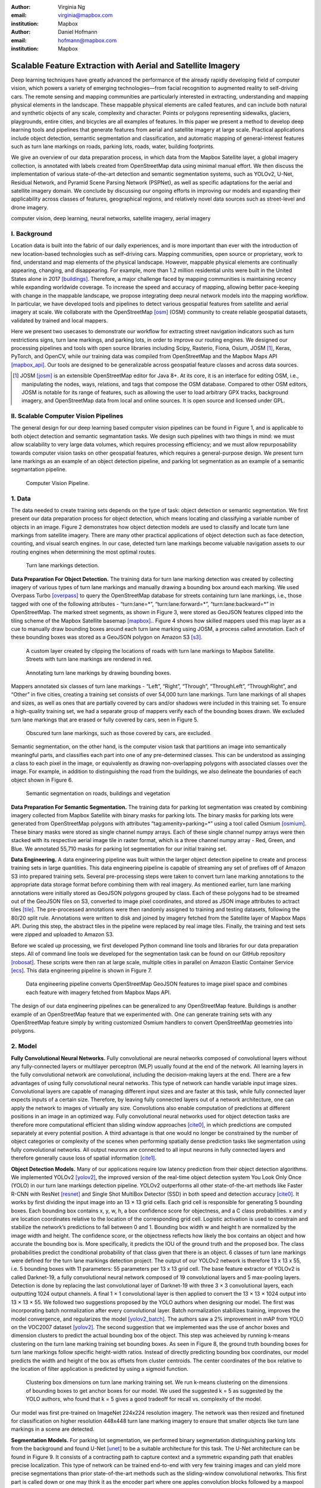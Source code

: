 :author: Virginia Ng
:email: virginia@mapbox.com
:institution: Mapbox


:author: Daniel Hofmann
:email: hofmann@mapbox.com
:institution: Mapbox


--------------------------------------------------------------
Scalable Feature Extraction with Aerial and Satellite Imagery
--------------------------------------------------------------

.. class:: abstract

   Deep learning techniques have greatly advanced the performance of the already rapidly developing field of computer vision, which powers a variety of emerging technologies—from facial recognition to augmented reality to self-driving cars. The remote sensing and mapping communities are particularly interested in extracting, understanding and mapping physical elements in the landscape. These mappable physical elements are called features, and can include both natural and synthetic objects of any scale, complexity and character. Points or polygons representing sidewalks, glaciers, playgrounds, entire cities, and bicycles are all examples of features. In this paper we present a method to develop deep learning tools and pipelines that generate features from aerial and satellite imagery at large scale. Practical applications include object detection, semantic segmentation and classification, and automatic mapping of general-interest features such as turn lane markings on roads, parking lots, roads, water, building footprints.

   We give an overview of our data preparation process, in which data from the Mapbox Satellite layer, a global imagery collection, is annotated with labels created from OpenStreetMap data using minimal manual effort. We then discuss the implementation of various state-of-the-art detection and semantic segmentation systems, such as YOLOv2, U-Net, Residual Network, and Pyramid Scene Parsing Network (PSPNet), as well as specific adaptations for the aerial and satellite imagery domain. We conclude by discussing our ongoing efforts in improving our models and expanding their applicability across classes of features, geographical regions, and relatively novel data sources such as street-level and drone imagery.


.. class:: keywords

   computer vision, deep learning, neural networks, satellite imagery, aerial imagery



I. Background
-------------

Location data is built into the fabric of our daily experiences, and is more important than ever with the introduction of new location-based technologies such as self-driving cars. Mapping communities, open source or proprietary, work to find, understand and map elements of the physical landscape. However, mappable physical elements are continually appearing, changing, and disappearing. For example, more than 1.2 million residential units were built in the United States alone in 2017 [buildings]_. Therefore, a major challenge faced by mapping communities is maintaining recency while expanding worldwide coverage. To increase the speed and accuracy of mapping, allowing better pace-keeping with change in the mappable landscape, we propose integrating deep neural network models into the mapping workflow. In particular, we have developed tools and pipelines to detect various geospatial features from satellite and aerial imagery at scale. We collaborate with the OpenStreetMap [osm]_ (OSM) community to create reliable geospatial datasets, validated by trained and local mappers.

Here we present two usecases to demonstrate our workflow for extracting street navigation indicators such as turn restrictions signs, turn lane markings, and parking lots, in order to improve our routing engines. We designed our processing pipelines and tools with open source libraries including Scipy, Rasterio, Fiona, Osium, JOSM [#]_, Keras, PyTorch, and OpenCV, while our training data was compiled from OpenStreetMap and the Mapbox Maps API [mapbox_api]_. Our tools are designed to be generalizable across geospatial feature classes and across data sources.

.. [#] JOSM [josm]_ is an extensible OpenStreetMap editor for Java 8+. At its core, it is an interface for editing OSM, i.e., manipulating the nodes, ways, relations, and tags that compose the OSM database. Compared to other OSM editors, JOSM is notable for its range of features, such as allowing the user to load arbitrary GPX tracks, background imagery, and OpenStreetMap data from local and online sources. It is open source and licensed under GPL.


II. Scalable Computer Vision Pipelines
-----------------------------------------

The general design for our deep learning based computer vision pipelines can be found in Figure 1, and is applicable to both object detection and semantic segmantation tasks. We design such pipelines with two things in mind: we must allow scalability to very large data volumes, which requires processing efficiency; and we must allow repurposability towards computer vision tasks on other geospatial features, which requires a general-purpose design. We present turn lane markings as an example of an object detection pipeline, and parking lot segmentation as an example of a semantic segmantation pipeline.

.. figure:: fig1.png
   :height: 100 px
   :width:  200 px
   :scale: 37 %

   Computer Vision Pipeline. 


1. Data
--------

The data needed to create training sets depends on the type of task: object detection or semantic segmentation. We first present our data preparation process for object detection, which means locating and classifying a variable number of objects in an image. Figure 2 demonstrates how object detection models are used to classify and locate turn lane markings from satellite imagery. There are many other practical applications of object detection such as face detection, counting, and visual search engines. In our case, detected turn lane markings become valuable navigation assets to our routing engines when determining the most optimal routes.

.. figure:: fig2.png
   :height: 75 px
   :width:  150 px
   :scale: 21 %

   Turn lane markings detection.

**Data Preparation For Object Detection.** The training data for turn lane marking detection was created by collecting imagery of various types of turn lane markings and manually drawing a bounding box around each marking. We used Overpass Turbo [overpass]_ to query the OpenStreetMap database for streets containing turn lane markings, i.e., those tagged with one of the following attributes - “\turn:lane=*”, “\turn:lane:forward=*”, “\turn:lane:backward=*” in OpenStreetMap. The marked street segments, as shown in Figure 3, were stored as GeoJSON features clipped into the tiling scheme of the Mapbox Satellite basemap [mapbox]_.. Figure 4 shows how skilled mappers used this map layer as a cue to manually draw bounding boxes around each turn lane marking using JOSM, a process called annotation. Each of these bounding boxes was stored as a GeoJSON polygon on Amazon S3 [s3]_.

.. figure:: fig3.png
   :height: 200 px
   :width: 400 px
   :scale: 32 %

   A custom layer created by clipping the locations of roads with turn lane markings to Mapbox Satellite. Streets with turn lane markings are rendered in red.

.. figure:: fig4.png
   :height: 150 px
   :width: 150 px
   :scale: 37 %
   
   Annotating turn lane markings by drawing bounding boxes.


Mappers annotated six classes of turn lane markings - “\Left”, “\Right”, “\Through”, “\ThroughLeft”, “\ThroughRight”, and “\Other” in five cities, creating a training set consists of over 54,000 turn lane markings. Turn lane markings of all shapes and sizes, as well as ones that are partially covered by cars and/or shadows were included in this training set. To ensure a high-quality training set, we had a separate group of mappers verify each of the bounding boxes drawn. We excluded turn lane markings that are erased or fully covered by cars, seen in Figure 5.

.. figure:: fig5.png
   :height: 75 px
   :width: 150 px
   :scale: 21 %

   Obscured turn lane markings, such as those covered by cars, are excluded.

Semantic segmentation, on the other hand, is the computer vision task that partitions an image into semantically meaningful parts, and classifies each part into one of any pre-determined classes. This can be understood as assinging a class to each pixel in the image, or equivalently as drawing non-overlapping polygons with associated classes over the image. For example, in addition to distinguishing the road from the buildings, we also delineate the boundaries of each object shown in Figure 6.

.. figure:: fig6.png
   :height: 75 px
   :width: 150 px
   :scale: 21 %

   Semantic segmentation on roads, buildings and vegetation


**Data Preparation For Semantic Segmentation.** The training data for parking lot segmentation was created by combining imagery collected from Mapbox Satellite with binary masks for parking lots. The binary masks for parking lots were generated from OpenStreetMap polygons with attributes “\tag:amenity=parking=*” using a tool called Osmium [osmium]_. These binary masks were stored as single channel numpy arrays. Each of these single channel numpy arrays were then stacked with its respective aerial image tile in raster format, which is a three channel numpy array - Red, Green, and Blue. We annotated 55,710 masks for parking lot segmentation for our initial training set.

**Data Engineering.** A data engineering pipeline was built within the larger object detection pipeline to create and process training sets in large quantities. This data engineering pipeline is capable of streaming any set of prefixes off of Amazon S3 into prepared training sets. Several pre-processing steps were taken to convert turn lane marking annotations to the appropriate data storage format before combining them with real imagery. As mentioned earlier, turn lane marking annotations were initially stored as GeoJSON polygons grouped by class. Each of these polygons had to be streamed out of the GeoJSON files on S3, converted to image pixel coordinates, and stored as JSON image attributes to actract tiles [tile]_. The pre-processed annotations were then randomly assigned to training and testing datasets, following the 80/20 split rule. Annotations were written to disk and joined by imagery fetched from the Satellite layer of Mapbox Maps API. During this step, the abstract tiles in the pipeline were replaced by real image tiles. Finally, the training and test sets were zipped and uploaded to Amazon S3. 

Before we scaled up processing, we first developed Python command line tools and libraries for our data preparation steps. All of command line tools we developed for the segmentation task can be found on our GitHub repository [robosat]_. These scripts were then ran at large scale, multiple cities in parallel on Amazon Elastic Container Service [ecs]_. This data engineering pipeline is shown in Figure 7.

.. figure:: fig7.png
   :height: 200 px
   :width: 400 px
   :scale: 47 %

   Data engineering pipeline converts OpenStreetMap GeoJSON features to image pixel space and combines each feature with imagery fetched from Mapbox Maps API.

The design of our data engineering pipelines can be generalized to any OpenStreetMap feature. Buildings is another example of an OpenStreetMap feature that we experimented with. One can generate training sets with any OpenStreetMap feature simply by writing customized Osmium handlers to convert OpenStreetMap geometries into polygons.

2. Model
---------

**Fully Convolutional Neural Networks.** Fully convolutional are neural networks composed of convolutional layers without any fully-connected
layers or multilayer perceptron (MLP) usually found at the end of the network. All learning layers in the fully convolutional network are convolutional, including the decision-making layers at the end. There are a few advantages of using fully convolutional neural networks. This type of network can handle variable input image sizes. Convolutional layers are capable of managing different input sizes and are faster at this task, while fully connected layer expects inputs of a certain size. Therefore, by leaving fully connected layers out of a network architecture, one can apply the network to images of virtually any size. Convolutions also enable computation of predictions at different positions in an image in an optimized way. Fully convolutional neural networks used for object detection tasks are therefore more computational efficient than sliding window approaches [cite0]_, in which predictions are computed separately at every potential position. A third advantage is that one would no longer be constrained by the number of object categories or complexity of the scenes when performing spatially dense prediction tasks like segmentation using fully convolutional networks. All output neurons are connected to all input neurons in fully connected layers and therefore generally cause loss of spatial information [cite1]_. 

**Object Detection Models.** Many of our applications require low latency prediction from their object detection algorithms. We implemented YOLOv2 [yolov2]_, the improved version of the real-time object detection system You Look Only Once (YOLO) in our turn lane markings detection pipeline. YOLOv2 outperforms all other state-of-the-art methods like Faster R-CNN with ResNet [resnet]_ and Single Shot MultiBox Detector (SSD) in both speed and detection accuracy [cite0]_. It works by first dividing the input image into an 13 × 13 grid cells. Each grid cell is responsible for generating 5 bounding boxes. Each bounding box contains x, y, w, h, a box confidence score for objectness, and a C class probabilities. x and y are location coordinates relative to the location of the corresponding grid cell. Logistic activation is used to constrain and stabilize the network’s predictions to fall between 0 and 1. Bounding box width w and height h are normalized by the image width and height. The confidence score, or the objectness reflects how likely the box contains an object and how accurate the bounding box is. More specifically, it predicts the IOU of the ground truth and the proposed box. The class probabilities predict the conditional probability of that class given that there is an object. 6 classes of turn lane markings were defined for the turn lane markings detection project. The output of our YOLOv2 network is therefore 13 x 13 x 55, i.e. 5 bounding boxes with 11 parameters: 55 parameters per 13 x 13 grid cell. The base feature extractor of YOLOv2 is called Darknet-19, a fully convolutional neural network composed of 19 convolutional layers and 5 max-pooling layers. Detection is done by replacing the last convolutional layer of Darknet-19 with three 3 × 3 convolutional layers, each outputting 1024 output channels. A final 1 × 1 convolutional layer is then applied to convert the 13 × 13 × 1024 output into 13 × 13 × 55. We followed two suggestions proposed by the YOLO authors when designing our model. The first was incorporating batch normalization after every convolutional layer. Batch normalization stabilizes training, improves the model convergence, and regularizes the model [yolov2_batch]_. The authors saw a 2% improvement in mAP from YOLO on the VOC2007 dataset [yolov2]_. The second suggestion that we implemented was the use of anchor boxes and dimension clusters to predict the actual bounding box of the object. This step was acheieved by running k-means clustering on the turn lane marking training set bounding boxes. As seen in Figure 8, the ground truth bounding boxes for turn lane markings follow specific height-width ratios. Instead of directly predicting bounding box coordinates, our model predicts the width and height of the box as offsets from cluster centroids. The center coordinates of the box relative to the location of filter application is predicted by using a sigmoid function.

.. figure:: fig8.png
   :height: 150 px
   :width: 150 px
   :scale: 38 %

   Clustering box dimensions on turn lane marking training set. We run k-means clustering on the dimensions of bounding boxes to get anchor boxes for our model. We used the suggested k = 5 as suggested by the YOLO authors, who found that k = 5 gives a good tradeoff for recall vs. complexity of the model.

Our model was first pre-trained on ImageNet 224x224 resolution imagery. The network was then resized and finetuned for classification on higher resolution 448x448 turn lane marking imagery to ensure that smaller objects like turn lane markings in a scene are detected.

**Segmentation Models.** For parking lot segmentation, we performed binary segmentation distinguishing parking lots from the background and found U-Net [unet]_ to be a suitable architecture for this task. The U-Net architecture can be found in Figure 9. It consists of a contracting path to capture context and a symmetric expanding path that enables precise localization. This type of network can be trained end-to-end with very few training images and can yield more precise segmentations than prior state-of-the-art methods such as the sliding-window convolutional networks. This first part is called down or one may think it as the encoder part where one apples convolution blocks followed by a maxpool downsampling to encode the input image into feature representations at multiple different levels. The second part of the network consists of upsample and concatenation followed by regular convolution operations. Upsampling in convolutional neural networks is equivalent to expanding the feature dimensions to meet the same size with the corresponding concatenation blocks from the left. While upsampling and going deeper in the network, the higher resolution features from down part is simultaneously concatenated with the upsampled features. This better localizes and learns representations from following convolutions.

.. figure:: fig9.png
   :height: 125 px
   :width: 200 px
   :scale: 38 %

   U-Net Architecture

We initially experimented with Pyramid Scene Parsing Network (PSPNet) [pspnet]_ when performing multi-class segmentation task on building, roads, water, vegetation. As seen in Figure 6, PSPNet was quite effective in producing good quality segmentation masks on multi-class segmentation tasks or scenes that are complex, i.e. scenes that contain visually diverse pixels or objects. We found that it was redundant with our binary usecase for parking lot segmenation where there are only two categories - parking lot versus background. PSPNet adds a multi-scale pooling on top of the backend model to aggregate different scale of global information. The upsample layer is implemented by bilinear interpolation. After concatenation, PSPNet fuses different levels of feature with a 3x3 convolution.

**Hard Negative Mining.** This is a technique we have been using in multiple deep learning-based computer vision pipelines to improve model performance. A hard negative is a negative sample that is explicitly created from a falsely detected patch and added back to our training set after the initial round of inference. When we retrain our models with this extra knowledge, they usually perform better and produce less false positives.

Figure 10 shows an example of a probability mask which is rendered as a custom layer overlaying on top of Mapbox Satellite. It helps us visualize what our model predicts are pixels belonging to parking lots. The average over multiple IOU (AP) of our baseline model U-Net is 46.7 on a test set of 900 samples. We use this probability mask to do visual debugging and find falsely detected patches to create hard negatives for hard negative mining.


.. figure:: fig10.png
   :height: 150 px
   :width: 150 px
   :scale: 48 %

   Probability mask specifying the pixels that our model believes belong to parking lots.


3. Post-Processing
------------------

Figure 11 shows an example of the raw segmentation mask derived from our U-Net model. It cannot be used directly as input into OpenStreetMap. We performed a series of post-processing to improve the quality of the segmentation mask and to transform the mask into the right data format for OpenStreetMap consumption.


.. figure:: fig11.png
   :height: 150 px
   :width: 150 px
   :scale: 47 %

   An example of border artifacts and holes observed in raw segmentation masks derived from our U-Net model


**Noise Removal.** Noise in the output mask is removed by performing two
morphological operations: erosion followed by dilation. Erosion removes
white noises, but it also shrinks an object. Therefore, dilation is used as a second step.

**Fill in holes.** Holes in the output mask are filled by performing dilation
followed by erosion. This morphological operation is especially useful in closing small holes
inside the foreground objects, or small black points on an object. Specifically for our parking lot polygons, this operator is used to deal with polygons within polygons.

**Contouring.** During this step, binary masks are drawn given its rasterized contours - a set of continuous points along the boundary, having same color or intensity.

**Simplification.** Douglas-Peucker Simplification takes a curve composed of line segments and finds a similar curve with fewer points.
Cleaner polygons with the minimum number vertices are created during this step so that their shapes are more consistent with that of OpenStreetMap features.

**Transform Data.** Detection and segmentation results are converted from pixel space back into GeoJSONs (world coordinate).


**Merging multiple polygons.** Shown in Figure 12, this tool merges GeoJSON features crossing tile boundaries as well as adjacent features
into a single polygon [merge]_.

**Deduplication.** Deduplicates by matching GeoJSONs with data that already exist on OpenStreetMap, so that only detections that have yet been mapped are uploaded.

After the series post-processing steps described above is performed, we have a clean GeoJSON polygon. An example of such a polygon can be found in Figure 13. This can now be added to OpenStreetMap as a parking lot feature.


.. figure:: fig12.png
   :height: 400 px
   :width: 800 px
   :scale: 35 %

   GeoJSON features crossing tile boundaries as well as adjacent features are merged into a single polygon



.. figure:: fig13.png
   :height: 250 px
   :width: 250 px
   :scale: 49 %

   Clean mask in the form of GeoJSON polygon




4. Output
----------

With these pipeline designs, we are able to run batch prediction at large scale on millions of image tiles. The output of these processing pipelines are turn lane markings and parking lots in the form of GeoJSON features. We can then add these GeoJSON features back into OpenStreetMap as turn lane and parking lot features. Mapbox routing engines then take these OpenStreetMap features into account when calculating the optimal routes. We are still in the process of making various improvements to our baseline model, therefore we include two manual steps performed by humans as a stopgap. First step is verification and inspection of our model results. Second step is to manually map only the true positive results in OpenStreetMap. Shown in Figure 14 is a front-end UI that allows users to pan around for instant turn lane markings detection.

.. figure:: fig14.png
   :height: 200 px
   :width: 400 px
   :scale: 25 %

   Front-end UI for instant turn lane markings detection


IV. Ongoing Work
----------------
We demonstrated the steps to building deep learning-based computer vision pipelines which enables us to run object detection and segmentation tasks at scale. We built our tools and pipelines so that users can easily expand to other physical elements in the landscape or to other geographical regions of interest. Going forward, we plan on experimenting with the new published and improved YOLOv3 [yolov3]_ for our object detection pipelines. For segmentation, we open sourced our end-to-end semantic segmantion pipeline called Robosat [#]_, along with all its tools in June 2018. We ran the first round of large-scale parking lot segmentation over Atlanta, Baltimore, Sacremanto, and Seattle. We are currently scaling up to run prediction over all of North America where we have great high resolution imagery coverage. We are also experimenting with building segmentation on drone imagery from the OpenAerialMap project in the area of Tanzania [tanzania]_. We are in the process of making several improvements to our models. We recently performed one round of hard negative mining and added 49,969 negative samples to our training set. We are also currently working on replacing the standard U-Net encoder with pre-trained ResNet50 encoder. In addition to these improvements, we are replacing learned deconvolutions with nearest neighbor upsampling followed by a convolution for refinement instead. We believe that this approach gives us more accurate results, while speeding up training and prediction, lowering memory usage. The drawback to such an approach is that it only works for three-channel inputs (RGB) and not with arbitrary channels.

.. [#] Robosat is an end-to-end pipeline for extracting physical elements in the landscape that can be mapped from aerial and satellite imagery https://github.com/mapbox/robosat


References
----------
.. [buildings] United States Census Bureau. *New Residential Construction*, Jul 2018.
.. [osm] OpenStreetMap, https://www.openstreetmap.org
.. [mapbox] Mapbox, https://www.mapbox.com/about/
.. [mapbox_api] Mapbox Maps API, https://www.mapbox.com/api-documentation/#maps, https://www.openstreetmap.org/user/pratikyadav/diary/43954
.. [osm-lanes] OpenStreetMap tags, https://wiki.openstreetmap.org/wiki/Lanes
.. [overpass] Overpass, https://overpass-turbo.eu/
.. [josm] JOSM, https://josm.openstreetmap.de/
.. [osm-parking] OpenStreetMap tags, https://wiki.openstreetmap.org/wiki/Tag:amenity%3Dparking
.. [osmium] Osmium, https://wiki.openstreetmap.org/wiki/Osmium
.. [tile] tile scheme, https://wiki.openstreetmap.org/wiki/Slippy_map_tilenames
.. [robosat] Robosat, https://github.com/mapbox/robosat#rs-extract
.. [s3] Amazon Simple Storage Service, https://aws.amazon.com/s3/
.. [ecs] Amazon Elastic Container Service, https://aws.amazon.com/ecs/
.. [yolo-drawbacks] Joseph Redmon, Ali Farhadi. *YOLO9000: Better, Faster, Stronger*, arXiv:1612.08242 [cs.CV], Dec 2016
.. [yolov2] Joseph Redmon, Ali Farhadi. *YOLO9000: Better, Faster, Stronger*, arXiv:1612.08242 [cs.CV], Dec 2016
.. [yolov2_batch] S. Ioffe and C. Szegedy. *Batch normalization: Accelerating deep network training by reducing internal covariate shift*, arXiv preprint arXiv:1502.03167, 2015. 2, 5
.. [cite0] Joseph Redmon, Ali Farhadi. *YOLO9000: Better, Faster, Stronger*, arXiv:1612.08242 [cs.CV], Dec 2016
.. [cite1] Jonathan Long, Evan Shelhamer, Trevor Darrell *Fully Convolutional Networks for Semantic Segmentation*, https://www.cv-foundation.org/openaccess/content_cvpr_2015/papers/Long_Fully_Convolutional_Networks_2015_CVPR_paper.pdf, 2015 
.. [yolo] Joseph Redmon, Santosh Divvala, Ross Girshick, Ali Farhadi, *You Only Look Once: Unified, Real-Time Object Detection*, arXiv:1506.02640 [cs.CV], June 2015
.. [unet] Olaf Ronneberger, Philipp Fischer, Thomas Brox. *U-Net: Convolutional Networks for Biomedical Image Segmentation*, arXiv:1505.04597 [cs.CV], May 2015.
.. [resnet] Kaiming He, Xiangyu Zhang, Shaoqing Ren, Jian Sun arXiv:1512.03385 [cs.CV], Dec 2015.
.. [pspnet] Hengshuang Zhao, Jianping Shi, Xiaojuan Qi, Xiaogang Wang, Jiaya Jia, *Pyramid Scene Parsing Network*, arXiv:1612.01105 [cs.CV], Dec 2016.
.. [merge] https://s3.amazonaws.com/robosat-public/3339d9df-e8bc-4c78-82bf-cb4a67ec0c8e/features/index.html#16.37/33.776449/-84.41297
.. [yolov3]    Joseph Redmon, Ali Farhadi. *YOLOv3: An Incremental Improvement*, arXiv:1804.02767 [cs.CV], Apr 2018
.. [tanzania] daniel-j-h, https://www.openstreetmap.org/user/daniel-j-h/diary/44321




